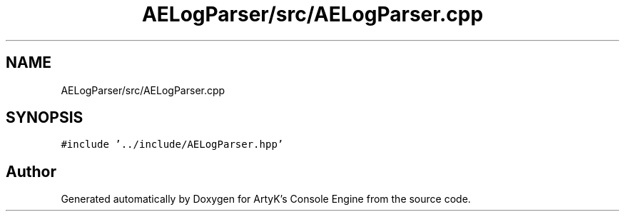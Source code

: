 .TH "AELogParser/src/AELogParser.cpp" 3 "Fri Jan 12 2024 00:59:44" "Version v0.0.8.5a" "ArtyK's Console Engine" \" -*- nroff -*-
.ad l
.nh
.SH NAME
AELogParser/src/AELogParser.cpp
.SH SYNOPSIS
.br
.PP
\fC#include '\&.\&./include/AELogParser\&.hpp'\fP
.br

.SH "Author"
.PP 
Generated automatically by Doxygen for ArtyK's Console Engine from the source code\&.
